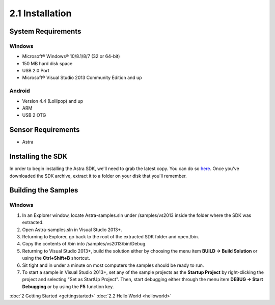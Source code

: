 .. |sdkname| replace:: Astra
****************
2.1 Installation
****************

System Requirements
===================

Windows
-------
- Microsoft® Windows® 10/8.1/8/7 (32 or 64-bit)
- 150 MB hard disk space
- USB 2.0 Port
- Microsoft® Visual Studio 2013 Community Edition and up

.. 
  Mac OS X
  ^^^^^^^^
  - Mac® OS X® 10.8.5 or higher, up to 10.9 (Mavericks)
  - 150 MB hard disk space
  - USB 2.0 Port
  
  Linux
  ^^^^^
  - GNOME or KDE desktop
  - 150 MB hard disk space
  - 

Android
-------
- Version 4.4 (Lollipop) and up
- ARM
- USB 2 OTG

Sensor Requirements
===================
- Astra
  
Installing the SDK
======================

In order to begin installing the |sdkname| SDK, we'll need to grab the latest copy. You can do so `here <http://www.sdkaddress.com>`_. Once you've downloaded the SDK archive, extract it to a folder on your disk that you'll remember.

Building the Samples
========================

Windows
-------
#. In an Explorer window, locate |sdkname|-samples.sln under /samples/vs2013 inside the folder where the SDK was extracted.
#. Open |sdkname|-samples.sln in Visual Studio 2013+.
#. Returning to Explorer, go back to the root of the extracted SDK folder and open /bin.
#. Copy the contents of /bin into /samples/vs2013/bin/Debug.
#. Returning to Visual Studio 2013+, build the solution either by choosing the menu item **BUILD -> Build Solution** or using the **Ctrl+Shift+B** shortcut.
#. Sit tight and in under a minute on most computers the samples should be ready to run.
#. To start a sample in Visual Studio 2013+, set any of the sample projects as the **Startup Project** by right-clicking the project and selecting "Set as StartUp Project". Then, start debugging either through the menu item **DEBUG -> Start Debugging** or by using the **F5** function key.
   
:doc:`2 Getting Started <gettingstarted>`
:doc:`2.2 Hello World <helloworld>`